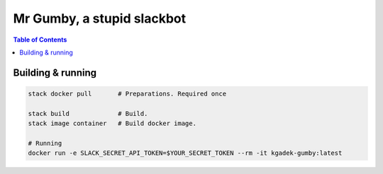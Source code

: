 =============================
 Mr Gumby, a stupid slackbot
=============================

.. image:: https://travis-ci.org/kgadek/gumby.svg?branch=travis
    :target: https://travis-ci.org/kgadek/gumby

.. contents:: Table of Contents
   :depth: 2
   :backlinks: entry


Building & running
==================

.. code:: bash

    stack docker pull       # Preparations. Required once

    stack build             # Build.
    stack image container   # Build docker image.

    # Running
    docker run -e SLACK_SECRET_API_TOKEN=$YOUR_SECRET_TOKEN --rm -it kgadek-gumby:latest
